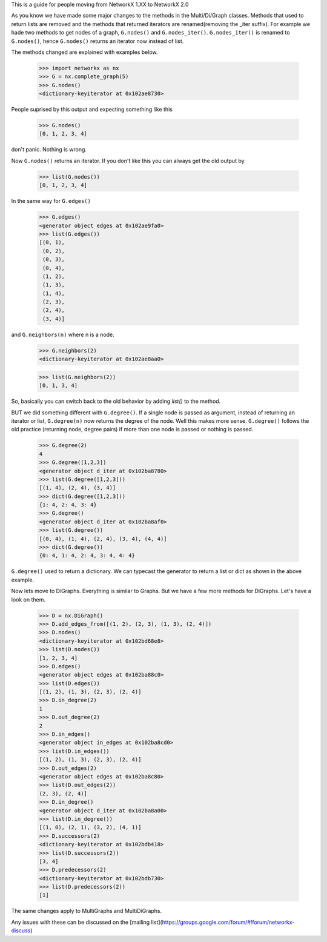 This is a guide for people moving from NetworkX 1.XX to NetworkX 2.0

As you know we have made some major changes to the methods in the Multi/Di/Graph classes.
Methods that used to return lists are removed and the methods that returned iterators
are renamed(removing the _iter suffix).
For example we hade two methods to get nodes of a graph, ``G.nodes()`` and ``G.nodes_iter()``. ``G.nodes_iter()`` is renamed to ``G.nodes()``, hence 
``G.nodes()`` returns an iterator now instead of list.

The methods changed are explained with examples below.

	>>> import networkx as nx
	>>> G = nx.complete_graph(5) 
	>>> G.nodes()
	<dictionary-keyiterator at 0x102ae8730>


People suprised by this output and expecting something like this

	>>> G.nodes()
	[0, 1, 2, 3, 4]

don't panic. Nothing is wrong.

Now ``G.nodes()`` returns an iterator. If you don't like this you can always get the old output by

	>>> list(G.nodes())
	[0, 1, 2, 3, 4]

In the same way for ``G.edges()``

	>>> G.edges()
	<generator object edges at 0x102ae9fa0>
	>>> list(G.edges())
	[(0, 1),
	 (0, 2),
	 (0, 3),
	 (0, 4),
	 (1, 2),
	 (1, 3),
	 (1, 4),
	 (2, 3),
	 (2, 4),
	 (3, 4)]

and ``G.neighbors(n)`` where n is a node.
 
	>>> G.neighbors(2)
	<dictionary-keyiterator at 0x102ae8aa0>

	>>> list(G.neighbors(2))
	[0, 1, 3, 4]

So, basically you can switch back to the old behavior by adding `list()` to the method.

BUT we did something different with ``G.degree()``. If a single node is passed as argument,
instead of returning an iterator or list, ``G.degree(n)`` now returns the degree of the node. Well this makes more sense.
``G.degree()`` follows the old practice (returning node, degree pairs) if more than one node is passed or nothing is passed.

	>>> G.degree(2)
	4
	>>> G.degree([1,2,3])
	<generator object d_iter at 0x102ba8780>
	>>> list(G.degree([1,2,3]))
	[(1, 4), (2, 4), (3, 4)]
	>>> dict(G.degree([1,2,3]))
	{1: 4, 2: 4, 3: 4}
	>>> G.degree()
	<generator object d_iter at 0x102ba8af0>
	>>> list(G.degree())
	[(0, 4), (1, 4), (2, 4), (3, 4), (4, 4)]
	>>> dict(G.degree())
	{0: 4, 1: 4, 2: 4, 3: 4, 4: 4}

``G.degree()`` used to return a dictionary. We can typecast the generator to return a list or dict as shown in the
above example.

Now lets move to DiGraphs. Everything is similar to Graphs. But we have a few more methods for DiGraphs.
Let's have a look on them.

	>>> D = nx.DiGraph()
	>>> D.add_edges_from([(1, 2), (2, 3), (1, 3), (2, 4)])
	>>> D.nodes()
	<dictionary-keyiterator at 0x102bd68e8>
	>>> list(D.nodes())
	[1, 2, 3, 4]
	>>> D.edges()
	<generator object edges at 0x102ba88c0>
	>>> list(D.edges())
	[(1, 2), (1, 3), (2, 3), (2, 4)] 
	>>> D.in_degree(2)
	1
	>>> D.out_degree(2)
	2
	>>> D.in_edges()
	<generator object in_edges at 0x102ba8cd0>
	>>> list(D.in_edges())
	[(1, 2), (1, 3), (2, 3), (2, 4)]
	>>> D.out_edges(2)
	<generator object edges at 0x102ba8c80>
	>>> list(D.out_edges(2))
	(2, 3), (2, 4)]
	>>> D.in_degree()
	<generator object d_iter at 0x102ba8a00>
	>>> list(D.in_degree())
	[(1, 0), (2, 1), (3, 2), (4, 1)]
	>>> D.successors(2)
	<dictionary-keyiterator at 0x102bdb418>
	>>> list(D.successors(2))
	[3, 4]
	>>> D.predecessors(2)
	<dictionary-keyiterator at 0x102bdb730>
	>>> list(D.predecessors(2))
	[1]

The same changes apply to MultiGraphs and MultiDiGraphs.

Any issues with these can be discussed on the [mailing list](https://groups.google.com/forum/#!forum/networkx-discuss)
